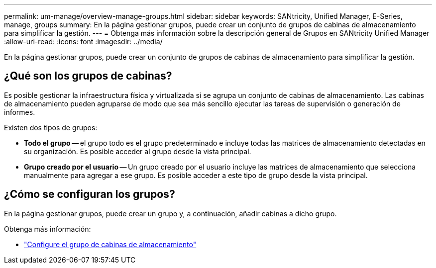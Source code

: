 ---
permalink: um-manage/overview-manage-groups.html 
sidebar: sidebar 
keywords: SANtricity, Unified Manager, E-Series, manage, groups 
summary: En la página gestionar grupos, puede crear un conjunto de grupos de cabinas de almacenamiento para simplificar la gestión. 
---
= Obtenga más información sobre la descripción general de Grupos en SANtricity Unified Manager
:allow-uri-read: 
:icons: font
:imagesdir: ../media/


[role="lead"]
En la página gestionar grupos, puede crear un conjunto de grupos de cabinas de almacenamiento para simplificar la gestión.



== ¿Qué son los grupos de cabinas?

Es posible gestionar la infraestructura física y virtualizada si se agrupa un conjunto de cabinas de almacenamiento. Las cabinas de almacenamiento pueden agruparse de modo que sea más sencillo ejecutar las tareas de supervisión o generación de informes.

Existen dos tipos de grupos:

* *Todo el grupo* -- el grupo todo es el grupo predeterminado e incluye todas las matrices de almacenamiento detectadas en su organización. Es posible acceder al grupo desde la vista principal.
* *Grupo creado por el usuario* -- Un grupo creado por el usuario incluye las matrices de almacenamiento que selecciona manualmente para agregar a ese grupo. Es posible acceder a este tipo de grupo desde la vista principal.




== ¿Cómo se configuran los grupos?

En la página gestionar grupos, puede crear un grupo y, a continuación, añadir cabinas a dicho grupo.

Obtenga más información:

* link:create-storage-array-group.html["Configure el grupo de cabinas de almacenamiento"]

